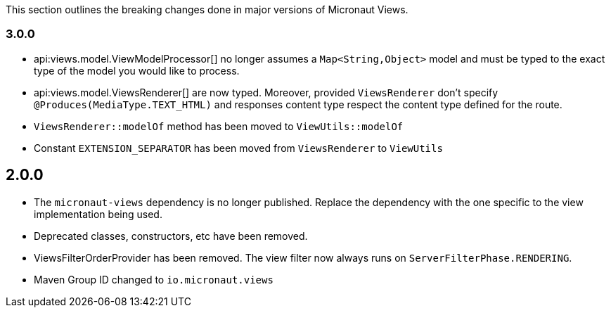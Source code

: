 This section outlines the breaking changes done in major versions of Micronaut Views.

=== 3.0.0

* api:views.model.ViewModelProcessor[] no longer assumes a `Map<String,Object>` model and must be typed to the exact type of the model you would like to process.

* api:views.model.ViewsRenderer[] are now typed. Moreover, provided `ViewsRenderer` don't specify `@Produces(MediaType.TEXT_HTML)` and responses content type respect the content type defined for the route.

* `ViewsRenderer::modelOf` method has been moved to `ViewUtils::modelOf`

* Constant `EXTENSION_SEPARATOR` has been moved from `ViewsRenderer` to `ViewUtils`

== 2.0.0

* The `micronaut-views` dependency is no longer published. Replace the dependency with the one specific to the view implementation being used.
* Deprecated classes, constructors, etc have been removed.
* ViewsFilterOrderProvider has been removed. The view filter now always runs on `ServerFilterPhase.RENDERING`.
* Maven Group ID changed to `io.micronaut.views`
